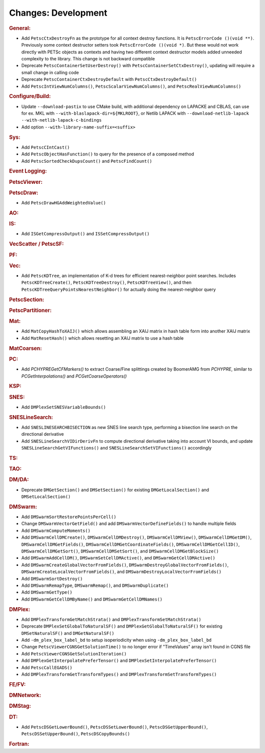 ====================
Changes: Development
====================

..
   STYLE GUIDELINES:
   * Capitalize sentences
   * Use imperative, e.g., Add, Improve, Change, etc.
   * Don't use a period (.) at the end of entries
   * If multiple sentences are needed, use a period or semicolon to divide sentences, but not at the end of the final sentence

.. rubric:: General:

- Add ``PetscCtxDestroyFn`` as the prototype for all context destroy functions. It is ``PetscErrorCode ()(void **)``. Previously some context destructor
  setters took ``PetscErrorCode ()(void *)``. But these would not work directly with PETSc objects as contexts and having two different
  context destructor models added unneeded complexity to the library. This change is not backward compatible
- Deprecate ``PetscContainerSetUserDestroy()`` with ``PetscContainerSetCtxDestroy()``, updating will require a small change in calling code
- Deprecate ``PetscContainerCtxDestroyDefault`` with ``PetscCtxDestroyDefault()``
- Add ``PetscIntViewNumColumns()``, ``PetscScalarViewNumColumns()``, and ``PetscRealViewNumColumns()``

.. rubric:: Configure/Build:

- Update ``--download-pastix`` to use CMake build, with additional dependency on LAPACKE and CBLAS, can use for ex. MKL  with ``--with-blaslapack-dir=${MKLROOT}``, or Netlib LAPACK with ``--download-netlib-lapack --with-netlib-lapack-c-bindings``
- Add option ``--with-library-name-suffix=<suffix>``

.. rubric:: Sys:

- Add ``PetscCIntCast()``
- Add ``PetscObjectHasFunction()`` to query for the presence of a composed method
- Add ``PetscSortedCheckDupsCount()`` and ``PetscFindCount()``

.. rubric:: Event Logging:

.. rubric:: PetscViewer:

.. rubric:: PetscDraw:

- Add ``PetscDrawHGAddWeightedValue()``

.. rubric:: AO:

.. rubric:: IS:

- Add ``ISGetCompressOutput()`` and ``ISSetCompressOutput()``

.. rubric:: VecScatter / PetscSF:

.. rubric:: PF:

.. rubric:: Vec:

- Add ``PetscKDTree``, an implementation of K-d trees for efficient nearest-neighbor point searches. Includes ``PetscKDTreeCreate()``, ``PetscKDTreeDestroy()``, ``PetscKDTreeView()``, and then ``PetscKDTreeQueryPointsNearestNeighbor()`` for actually doing the nearest-neighbor query

.. rubric:: PetscSection:

.. rubric:: PetscPartitioner:

.. rubric:: Mat:

- Add ``MatCopyHashToXAIJ()`` which allows assembling an XAIJ matrix in hash table form into another XAIJ matrix
- Add ``MatResetHash()`` which allows resetting an XAIJ matrix to use a hash table

.. rubric:: MatCoarsen:

.. rubric:: PC:

- Add `PCHYPREGetCFMarkers()` to extract Coarse/Fine splittings created by BoomerAMG from `PCHYPRE`, similar to `PCGetInterpolations()` and `PCGetCoarseOperators()`

.. rubric:: KSP:

.. rubric:: SNES:

- Add ``DMPlexSetSNESVariableBounds()``

.. rubric:: SNESLineSearch:

- Add ``SNESLINESEARCHBISECTION`` as new SNES line search type, performing a bisection line search on the directional derivative
- Add ``SNESLineSearchVIDirDerivFn`` to compute directional derivative taking into account VI bounds, and update ``SNESLineSearchGetVIFunctions()`` and ``SNESLineSearchSetVIFunctions()`` accordingly

.. rubric:: TS:

.. rubric:: TAO:

.. rubric:: DM/DA:

- Deprecate ``DMGetSection()`` and ``DMSetSection()`` for existing ``DMGetLocalSection()`` and ``DMSetLocalSection()``

.. rubric:: DMSwarm:

- Add ``DMSwarmSortRestorePointsPerCell()``
- Change ``DMSwarmVectorGetField()`` and add ``DMSwarmVectorDefineFields()`` to handle multiple fields
- Add ``DMSwarmComputeMoments()``
- Add ``DMSwarmCellDMCreate()``, ``DMSwarmCellDMDestroy()``, ``DMSwarmCellDMView()``, ``DMSwarmCellDMGetDM()``, ``DMSwarmCellDMGetFields()``, ``DMSwarmCellDMGetCoordinateFields()``, ``DMSwarmCellDMGetCellID()``, ``DMSwarmCellDMGetSort()``, ``DMSwarmCellDMSetSort()``, and ``DMSwarmCellDMGetBlockSize()``
- Add ``DMSwarmAddCellDM()``, ``DMSwarmSetCellDMActive()``, and ``DMSwarmGetCellDMActive()``
- Add ``DMSwarmCreateGlobalVectorFromFields()``, ``DMSwarmDestroyGlobalVectorFromFields()``, ``DMSwarmCreateLocalVectorFromFields()``, and ``DMSwarmDestroyLocalVectorFromFields()``
- Add ``DMSwarmSortDestroy()``
- Add ``DMSwarmRemapType``, ``DMSwarmRemap()``, and ``DMSwarmDuplicate()``
- Add ``DMSwarmGetType()``
- Add ``DMSwarmGetCellDMByName()`` and ``DMSwarmGetCellDMNames()``

.. rubric:: DMPlex:

- Add ``DMPlexTransformGetMatchStrata()`` and ``DMPlexTransformSetMatchStrata()``
- Deprecate ``DMPlexSetGlobalToNaturalSF()`` and ``DMPlexGetGlobalToNaturalSF()`` for existing ``DMSetNaturalSF()`` and ``DMGetNaturalSF()``
- Add ``-dm_plex_box_label_bd`` to setup isoperiodicity when using ``-dm_plex_box_label_bd``
- Change ``PetscViewerCGNSGetSolutionTime()`` to no longer error if "TimeValues" array isn't found in CGNS file
- Add ``PetscViewerCGNSGetSolutionIteration()``
- Add ``DMPlexGetInterpolatePreferTensor()`` and ``DMPlexSetInterpolatePreferTensor()``
- Add ``PetscCallEGADS()``
- Add ``DMPlexTransformGetTransformTypes()`` and ``DMPlexTransformSetTransformTypes()``

.. rubric:: FE/FV:

.. rubric:: DMNetwork:

.. rubric:: DMStag:

.. rubric:: DT:

- Add ``PetscDSGetLowerBound()``, ``PetscDSSetLowerBound()``, ``PetscDSGetUpperBound()``, ``PetscDSSetUpperBound()``, ``PetscDSCopyBounds()``

.. rubric:: Fortran:
